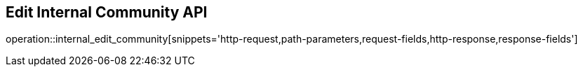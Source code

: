 == Edit Internal Community API

operation::internal_edit_community[snippets='http-request,path-parameters,request-fields,http-response,response-fields']
